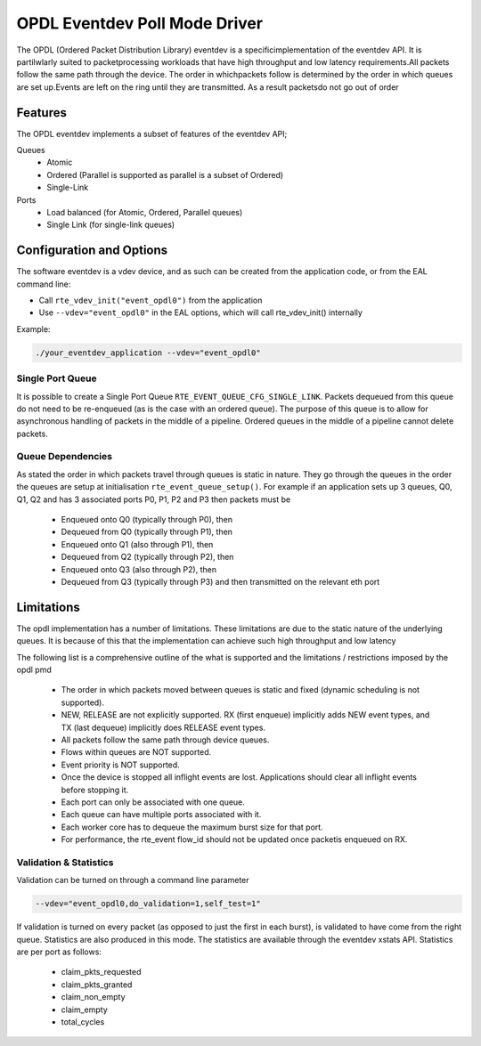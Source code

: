 ..  SPDX-License-Identifier: BSD-3-Clause
    Copyright(c) 2017 Intel Corporation.

OPDL Eventdev Poll Mode Driver
==================================

The OPDL (Ordered Packet Distribution Library) eventdev is a specific\
implementation of the eventdev API. It is partilwlarly suited to packet\
processing workloads that have high throughput and low latency requirements.\
All packets follow the same path through the device. The order in which\
packets  follow is determined by the order in which queues are set up.\
Events are left on the ring until they are transmitted. As a result packets\
do not go out of order


Features
--------

The OPDL  eventdev implements a subset of features of the eventdev API;

Queues
 * Atomic
 * Ordered (Parallel is supported as parallel is a subset of Ordered)
 * Single-Link

Ports
 * Load balanced (for Atomic, Ordered, Parallel queues)
 * Single Link (for single-link queues)


Configuration and Options
-------------------------

The software eventdev is a vdev device, and as such can be created from the
application code, or from the EAL command line:

* Call ``rte_vdev_init("event_opdl0")`` from the application

* Use ``--vdev="event_opdl0"`` in the EAL options, which will call
  rte_vdev_init() internally

Example:

.. code-block:: console

    ./your_eventdev_application --vdev="event_opdl0"


Single Port Queue
~~~~~~~~~~~~~~~~~

It is possible to create a Single Port Queue ``RTE_EVENT_QUEUE_CFG_SINGLE_LINK``.
Packets dequeued from this queue do not need to be re-enqueued (as is the
case with an ordered queue). The purpose of this queue is to allow for
asynchronous handling of packets in the middle of a pipeline. Ordered
queues in the middle of a pipeline cannot delete packets.


Queue Dependencies
~~~~~~~~~~~~~~~~~~

As stated the order in which packets travel through queues is static in
nature. They go through the queues in the order the queues are setup at
initialisation ``rte_event_queue_setup()``. For example if an application
sets up 3 queues, Q0, Q1, Q2 and has 3 associated ports P0, P1, P2 and
P3 then packets must be

 * Enqueued onto Q0 (typically through P0), then

 * Dequeued from Q0 (typically through P1), then

 * Enqueued onto Q1 (also through P1), then

 * Dequeued from Q2 (typically through P2),  then

 * Enqueued onto Q3 (also through P2), then

 * Dequeued from Q3 (typically through P3) and then transmitted on the relevant \
   eth port


Limitations
-----------

The opdl implementation has a number of limitations. These limitations are
due to the static nature of the underlying queues. It is because of this
that the implementation can achieve such high throughput and low latency

The following list is a comprehensive outline of the what is supported and
the limitations / restrictions imposed by the opdl pmd

 - The order in which packets moved between queues is static and fixed \
   (dynamic scheduling is not supported).

 - NEW, RELEASE are not explicitly supported. RX (first enqueue) implicitly \
   adds NEW event types, and TX (last dequeue) implicitly does RELEASE event types.

 - All packets follow the same path through device queues.

 - Flows within queues are NOT supported.

 - Event priority is NOT supported.

 - Once the device is stopped all inflight events are lost. Applications should \
   clear all inflight events before stopping it.

 - Each port can only be associated with one queue.

 - Each queue can have multiple ports associated with it.

 - Each worker core has to dequeue the maximum burst size for that port.

 - For performance, the rte_event flow_id should not be updated once packet\
   is enqueued on RX.



Validation & Statistics
~~~~~~~~~~~~~~~~~~~~~~~

Validation can be turned on through a command line parameter

.. code-block:: console

    --vdev="event_opdl0,do_validation=1,self_test=1"

If validation is turned on every packet (as opposed to just the first in
each burst), is validated to have come from the right queue. Statistics
are also produced in this mode. The statistics are available through the
eventdev xstats API. Statistics are per port as follows:

 - claim_pkts_requested
 - claim_pkts_granted
 - claim_non_empty
 - claim_empty
 - total_cycles
